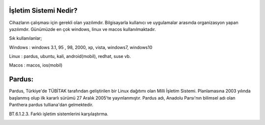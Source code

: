 İşletim Sistemi Nedir?
+++++++++++++++++++++

Cihazların çalışması için gerekli olan yazılımdır. Bilgisayarla kullanıcı ve uygulamalar arasında
organizasyon yapan yazılımdır. Günümüzde en çok windows, linux ve macos kullanılmaktadır.


.. image:: /_static/images/isletimsistemi-os.svg
  :width: 300
  :alt: Alternative text


Sık kullanılanlar;

Windows   : windows 3.1, 95 , 98, 2000, xp, vista, windows7, windows10

.. image:: /_static/images/isletimsistemi-windows.svg
  :width: 170
  :alt: Alternative text




Linux         : pardus, ubuntu, kali, android(mobil), redhat, suse vb.

.. image:: /_static/images/isletimsistemi-linux.svg
  :width: 170
  :alt: Alternative text


Macos        : macos, ios(mobil)

.. image:: /_static/images/isletimsistemi-macos.svg
  :width: 170
  :alt: Alternative text

Pardus:
+++++++

Pardus, Türkiye'de TÜBİTAK tarafından geliştirilen bir Linux dağıtımı olan Milli İşletim     Sistemi. Planlamasına 2003 yılında başlanmış olup ilk kararlı sürümü 27 Aralık 2005’te yayınlanmıştır. Pardus adı, Anadolu Parsı'nın bilimsel adı olan Panthera pardus tulliana'dan gelmektedir.

.. image:: /_static/images/isletimsistemi-pardus.png
  :width: 400
  :alt: Alternative text

BT.6.1.2.3. Farklı işletim sistemlerini karşılaştırma.

.. image:: /_static/images/isletimsistemi-karsilastir.png
  :width: 400
  :alt: Alternative text


	
.. raw:: pdf

   PageBreak
